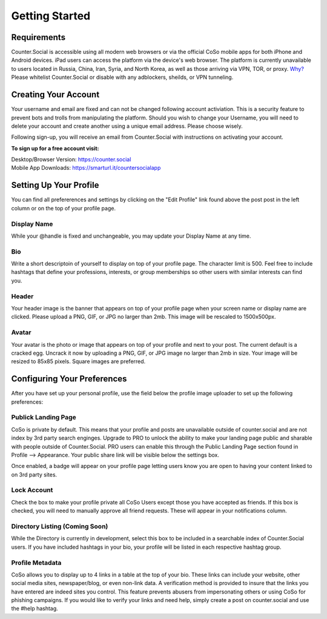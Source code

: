 Getting Started
=====

Requirements
------------
Counter.Social is accessible using all modern web browsers or via the official CoSo mobile apps for both iPhone and Android devices. iPad users can access the platform via the device's web browser. The platform is currently unavailable to users located in Russia, China, Iran, Syria, and North Korea, as well as those arriving via VPN, TOR, or proxy. `Why? <https://counter.social/faq.html/>`_ Please whitelist Counter.Social or disable with any adblockers, sheilds, or VPN tunneling.

.. image:: img_devicestatus.png




Creating Your Account
------------
Your username and email are fixed and can not be changed following account activiation. This is a security feature to prevent bots and trolls from manipulating the platform. Should you wish to change your Username, you will need to delete your account and create another using a unique email address. Please choose wisely. 

Following sign-up, you will receive an email from Counter.Social with instructions on activating your account. 

**To sign up for a free account visit:**

| Desktop/Browser Version: https://counter.social
| Mobile App Downloads: https://smarturl.it/countersocialapp




Setting Up Your Profile
------------
 
You can find all prefererences and settings by clicking on the "Edit Profile" link found above the post post in the left column or on the top of your profile page. 

.. image:: img_editprofile.png

Display Name
^^^^^^^^^^^^^
While your @handle is fixed and unchangeable, you may update your Display Name at any time. 

Bio
^^^^^^^^^^^^^
Write a short descriptoin of yourself to display on top of your profile page. The character limit is 500. Feel free to include hashtags that define your professions, interests, or group memberships so other users with similar interests can find you.

Header
^^^^^^^^^^^^^
Your header image is the banner that appears on top of your profile page when your screen name or display name are clicked. Please upload a PNG, GIF, or JPG no larger than 2mb. This image will be rescaled to 1500x500px. 

Avatar
^^^^^^^^^^^^^
Your avatar is the photo or image that appears on top of your profile and next to your post. The current default is a cracked egg. Uncrack it now by uploading a PNG, GIF, or JPG image no larger than 2mb in size. Your image will be resized to 85x85 pixels. Square images are preferred.

 

Configuring Your Preferences
------------
After you have set up your personal profile, use the field below the profile image uploader to set up the following preferences:

Publick Landing Page
^^^^^^^^^^^^^
CoSo is private by default. This means that your profile and posts are unavailable outside of counter.social and are not index by  3rd party search enginges. Upgrade to PRO to unlock the ability to make your landing page public and sharable with people outside of Counter.Social. PRO users can enable this through the Public Landing Page section found in Profile --> Appearance. Your public share link will be visible below the settings box.

Once enabled, a badge will appear on your profile page letting users know you are open to having your content linked to on 3rd party sites. 

.. image:: img_plpenabled.jpg

Lock Account
^^^^^^^^^^^^^
Check the box to make your profile private all CoSo Users except those you have accepted as friends. If this box is checked, you will need to manually approve all friend requests. These will appear in your notifications column. 

Directory Listing (Coming Soon)
^^^^^^^^^^^^^
While the Directory is currently in development, select this box to be included in a searchable index of Counter.Social users. If you have included hashtags in your bio, your profile will be listed in each respective hashtag group. 

Profile Metadata
^^^^^^^^^^^^^
CoSo allows you to display up to 4 links in a table at the top of your bio. These links can include your website, other social media sites, newspaper/blog, or even non-link data. A verification method is provided to insure that the links you have entered are indeed sites you control. This feature prevents abusers from impersonating others or using CoSo for phishing campaigns. If you would like to verify your links and need help, simply create a post on counter.social and use the #help hashtag. 




